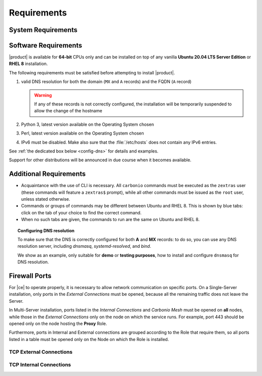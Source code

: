 .. SPDX-FileCopyrightText: 2022 Zextras <https://www.zextras.com/>
..
.. SPDX-License-Identifier: CC-BY-NC-SA-4.0

.. _carbonio-requirements:

Requirements
------------

.. _system-requirements:

System Requirements
~~~~~~~~~~~~~~~~~~~


.. grid:: 1 1 1 2
   :gutter: 2

   .. grid-item-card:: Hardware requirements
      :columns: 8

      .. csv-table::

         "CPU", "Intel/AMD 64-bit 4 cores min./8+ cores vCPU"
         "RAM", "16 GB min., 32+ GB recommended"
         "Disk space (Operating system and Carbonio)", "40 GB"

      These requirements are valid for each Node in a |Carbonio|
      Installation and may vary depending on the size on the
      infrastructure, which includes the number of mailboxes and the
      services running on each node.

   .. grid-item-card:: Supported Virtualization Platforms
      :columns: 4

      .. csv-table::

         VMware vSphere 6.x
         VMware vSphere 7.x
         XenServer
         KVM
         Virtualbox (testing purposes only)

.. _software-requirements:

Software Requirements
~~~~~~~~~~~~~~~~~~~~~

|product| is available for **64-bit** CPUs only and can be installed
on top of any vanilla **Ubuntu 20.04 LTS Server Edition** or **RHEL
8** installation.

.. card:: Installation on Other Linux Distributions

   While they are **not officially supported**, Linux
   distributions compatible with Ubuntu 20.04 (e.g., Debian) and RHEL
   8 (e.g., AlmaLinux, Rocky Linux) *may be used* as base OS for
   |product|, provided all dependencies can be satisfied. This may
   include adding third-party repositories or manually installing
   software packages.

   Moreover, even if |product| can be installed on an unsupported
   distribution, it may require some additional effort to have all
   |product| Components working, for example to manually edit some
   configuration file, while some Component may be not working at
   all. If you face some problems on unsupported distributions or if
   you successfully installed |product| on a unsupported distribution
   and want to share your result, you may want to join the `Official
   Community Forum <https://community.zextras.com/forum>`_.

The following requirements must be satisfied before attempting to
install |product|.

#. valid DNS resolution for both the domain (``MX`` and ``A`` records) and the
   FQDN (``A`` record)

   .. warning:: If any of these records is not correctly configured,
      the installation will be temporarily suspended to allow the
      change of the hostname

#. Python 3, latest version available on the Operating System chosen
#. Perl, latest version available on the Operating System chosen
#. IPv6 must be disabled. Make also sure that the :file:`/etc/hosts`
   does not contain any IPv6 entries.

See :ref:`the dedicated box below <config-dns>` for details and examples.

Support for other distributions will be announced in due course
when it becomes available.

Additional Requirements
~~~~~~~~~~~~~~~~~~~~~~~

* Acquaintance with the use of CLI is necessary.  All ``carbonio``
  commands must be executed as the ``zextras`` user (these commands
  will feature a ``zextras$`` prompt), while all other commands must
  be issued as the ``root`` user, unless stated otherwise.
* Commands or groups of commands may be different between Ubuntu and
  RHEL 8. This is shown by blue tabs: click on the tab of your choice
  to find the correct command.
* When no such tabs are given, the commands to run are the same on
  Ubuntu and RHEL 8.

.. _config-dns:

.. topic:: Configuring DNS resolution

   To make sure that the DNS is correctly configured for both **A** and
   **MX** records: to do so, you can use any DNS resolution server,
   including `dnsmasq`, `systemd-resolved`, and `bind`.

   We show as an example, only suitable for **demo** or **testing
   purposes**, how to install and configure ``dnsmasq`` for DNS
   resolution.

   .. dropdown:: Example: Set up of dnsmasq for demo or test environment

      Follow these simple steps to set up ``dnsmasq``. These
      instructions are suitable for a demo or testing environment
      only.

      .. warning:: On Ubuntu **20.04**, installing and running dnsmasq
	      may raise a port conflict over port **53 UDP** with the
	      default `systemd-resolved` service, so make sure to disable
	      the latter before continuing with the next steps.

      .. tab-set::

         .. tab-item:: Ubuntu
            :sync: ubuntu

            .. code:: console

               # apt install dnsmasq

         .. tab-item:: RHEL
            :sync: rhel

            .. code:: console

               # dnf install dnsmasq

      To configure it, add the following lines to file
      :file:`/etc/dnsmasq.conf`::

	           server=1.1.1.1
	           mx-host=example.com,mail.example.com,50
	           host-record=example.com,172.16.0.10
	           host-record=mail.example.com,172.16.0.10

      Remember to replace the **172.16.0.10** IP address with the one
      of your server. Then, make sure that the :file:`etc/resolv.conf`
      contains the line::

        nameserver 127.0.0.1

      This will ensure that the local running :command:`dnsmasq` is
      used for DNS resolution. Finally, restart the **dnsmasq**
      service

      .. code:: console

	      # systemctl restart dnsmasq

.. _fw-ports:

Firewall Ports
~~~~~~~~~~~~~~

For |ce| to operate properly, it is necessary to allow network
communication on specific ports. On a Single-Server installation, only
ports in the *External Connections* must be opened, because all the
remaining traffic does not leave the Server.

In Multi-Server installation, ports listed in the *Internal
Connections* and *Carbonio Mesh* must be opened on **all** nodes,
while those in the *External Connections* only on the node on which
the service runs. For example, port 443 should be opened only on the
node hosting the **Proxy** Role. 

Furthermore, ports in Internal and External connections are grouped
according to the Role that require them, so all ports listed in a
table must be opened only on the Node on which the Role is installed.


TCP External Connections
++++++++++++++++++++++++

.. card:: MTA Role

   .. csv-table::
      :header: "Port", "Protocol", "Service"
      :widths: 10 10 80

      "25", "TCP", "Postfix incoming mail"
      "465", "TCP", ":bdg-danger:`deprecated` SMTP authentication relay [1]_"
      "587", "TCP", "Port for SMTP autenticated relay, requires STARTTLS
      (or opportunistic SSL/TLS)"

   .. [1] This port is still used since in some cases it is
      considered safer than 587. It requires on-connection SSL.

   .. warning:: These ports should be exposed only if really needed, and
      preferably only accessible from a VPN tunnel, if possible, to
      reduce the attack surface.

.. card:: Proxy Role

   .. csv-table::
      :header: "Port", "Service"
      :widths: 10 10 80

      "80", "TCP", "unsecured connection to the Carbonio web client"
      "110", "TCP", "external POP3 services"
      "143", "TCP", "external IMAP services"
      "443", "TCP", "secure connection to the Carbonio web client"
      "993", "TCP", "external IMAP secure access"
      "995", "TCP", "external POP3 secure access"
      "5222", "TCP", "XMMP protocol"
      "6071", "TCP", "secure access to the Admin Panel"

   .. warning:: The IMAP, POP3, and 6071 ports should be exposed
      only if really needed, and preferably only accessible from a VPN
      tunnel, if possible, to reduce the attack surface.

TCP Internal Connections
++++++++++++++++++++++++

.. card:: Every Node

   .. csv-table::
      :header: "Port", "Service"
      :widths: 10 10 80

      "22", "TCP", "SSH access"
      "8301", "TCP and UDP", "management of Gossip protocol [2]_ in the LAN"
      "9100", "TCP", "|monit| Node exporter"
      "9256", "TCP", "|monit| Process exporter"

   .. [2] The Gossip protocol is an encrypted communication protocol
      used by |mesh| for message broadcasting and membership
      management.

.. card:: Postgres Role

   .. csv-table::
      :header: "Port", "Protocol", "Service"
      :widths: 10 10 80

      "5432", "TCP", "Postgres access"
      "9187", "TCP", "Postgres data export to |monit|"

.. card:: Directory Server Role

   .. csv-table::
      :header: "Port", "Protocol", "Service"
      :widths: 10 10 80

      "389", "TCP", "unsecure LDAP connection"
      "636", "TCP", "secure LDAP connection"
      "9330", "TCP", "LDAP data export to |monit|"

.. card:: MTA Role

   .. csv-table::
      :header: "Port", "Protocol", "Service"
      :widths: 10 10 80

      "25", "TCP", "Postfix incoming mail"
      "465", "TCP", ":bdg-danger:`deprecated` SMTP authentication relay [3]_"
      "587", "TCP", "Port for SMTP autenticated relay, requires STARTTLS
      (or opportunistic SSL/TLS)"
      "7026", "TCP", "bind address of the Milter service"

   .. [3] This port is still used since in some cases it is considered
      safer than 587. It requires on-connection SSL.

.. card:: AppServer Role

   .. csv-table::
      :header: "Port", "Protocol", "Service"
      :widths: 10 10 80

      "7025", "TCP", "local mail exchange using the LMTP protocol"
      "7071", "TCP", "Port for SOAP services communication"
      "7072", "TCP", "NGINX discovery and authentication"
      "7073", "TCP", "SASL discovery and authentication"
      "7110", "TCP", "internal POP3 services"
      "7143", "TCP", "internal IMAP services"
      "7993", "TCP", "internal IMAP secure access"
      "7995", "TCP", "internal POP3 secure access"
      "8080", "TCP", "internal HTTP services access"
      "8443", "TCP", "internal HTTPS services"
      "8735", "TCP", "Internal mailbox :octicon:`arrow-both` mailbox communication"
      "8742", "TCP", "internal HTTP services, advanced module"
      "8743", "TCP", "internal HTTPS services, advanced module"

.. card:: |vs| Role

   .. csv-table::
      :header: "Port", "Protocol", "Service"
      :widths: 10 10 80

      "8188", "TCP", "Internal connection"
      "8090", "TCP", "Servlet communication"

.. card:: Proxy Role

   .. csv-table::
      :header: "Port", "Protocol", "Service"
      :widths: 10 10 80

      "9113", "TCP", "nginx data export to |monit|"
      "11211", "TCP", "memcached access"

.. card:: |mesh| Role

   .. csv-table::
      :header: "Port", "Protocol", "Service"
      :widths: 10 10 80

      "8300", "TCP", "management of incoming requests from other
      agents"
      "8302", "TCP and UDP", "management of Gossip protocol [4]_ in the WAN"
      "9107", "TCP", "|mesh| data export to |monit|"

   .. [4] The Gossip protocol is an encrypted communication protocol
      used by |mesh| for message broadcasting and membership
      management.
